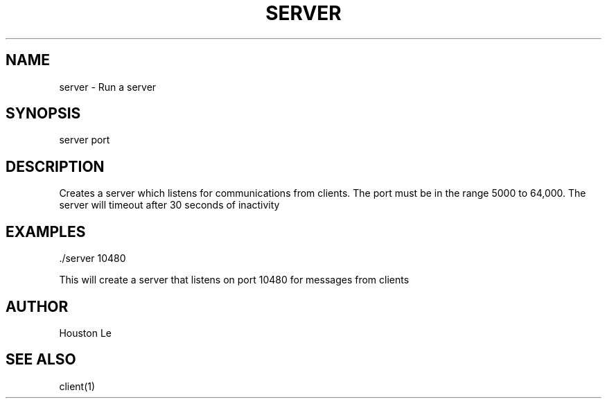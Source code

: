 .TH SERVER 1 "25 Nov 20"
.SH NAME
server - Run a server
.SH SYNOPSIS
server port
.SH DESCRIPTION
Creates a server which listens for communications from clients. The port must be in the range 5000 to 64,000. The server will timeout after 30 seconds of inactivity
.SH EXAMPLES
 ./server 10480

This will create a server that listens on port 10480 for messages from clients
.SH AUTHOR
Houston Le
.SH "SEE ALSO"
client(1)

